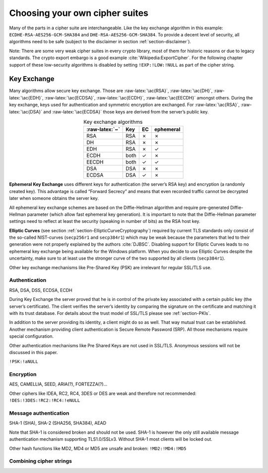 .. role:: raw-latex(raw)
   :format: latex
..

.. XXX author: (Adi) can we either have this completed or removed? XXX

Choosing your own cipher suites
-------------------------------

.. todo{ Adi...  you want to describe how to make your own selection of cipher suites here.}

Many of the parts in a cipher suite are interchangeable. Like the key
exchange algorithm in this example: ``ECDHE-RSA-AES256-GCM-SHA384`` and
``DHE-RSA-AES256-GCM-SHA384``. To provide a decent level of security,
all algorithms need to be safe (subject to the disclaimer in section
:ref:`section-disclaimer`).

Note: There are some very weak cipher suites in every crypto library,
most of them for historic reasons or due to legacy standards. The crypto
export embargo is a good
example :cite:`Wikipedia:ExportCipher`. For the following
chapter support of these low-security algorithms is disabled by setting
``!EXP:!LOW:!NULL`` as part of the cipher string.

.. todo:: Team: do we need references for all cipher suites considered weak?

Key Exchange
============

Many algorithms allow secure key exchange. Those are
:raw-latex:`\ac{RSA}`, :raw-latex:`\ac{DH}`, :raw-latex:`\ac{EDH}`,
:raw-latex:`\ac{ECDSA}`, :raw-latex:`\ac{ECDH}`, :raw-latex:`\ac{EECDH}`
amongst others. During the key exchange, keys used for authentication
and symmetric encryption are exchanged. For :raw-latex:`\ac{RSA}`,
:raw-latex:`\ac{DSA}` and :raw-latex:`\ac{ECDSA}` those keys are derived
from the server’s public key.

.. todo:: explain this section

.. tabularcolumns:: llll
.. table:: Key exchange algorithms
   :align: center

   ==============  ====  ==  =========
   :raw-latex:`~`  Key   EC  ephemeral
   ==============  ====  ==  =========
   RSA             RSA   ✗   ✗
   DH              RSA   ✗   ✗
   EDH             RSA   ✗   ✓
   ECDH            both  ✓   ✗
   EECDH           both  ✓   ✓
   DSA             DSA   ✗   ✗
   ECDSA           DSA   ✓   ✗
   ==============  ====  ==  =========


**Ephemeral Key Exchange** uses different keys for authentication
(the server’s RSA key) and encryption (a randomly created key). This
advantage is called “Forward Secrecy” and means that even recorded
traffic cannot be decrypted later when someone obtains the server key.

All ephemeral key exchange schemes are based on the Diffie-Hellman
algorithm and require pre-generated Diffie-Hellman parameter (which
allow fast ephemeral key generation). It is important to note that the
Diffie-Hellman parameter settings need to reflect at least the security
(speaking in number of bits) as the RSA host key.

.. todo:: add reference!

**Elliptic Curves** (see section
:ref:`section-EllipticCurveCryptography`) required by
current TLS standards only consist of the so-called NIST-curves
(``secp256r1`` and ``secp384r1``) which may be weak because the
parameters that led to their generation were not properly explained by
the authors :cite:`DJBSC`. Disabling support for Elliptic
Curves leads to no ephemeral key exchange being available for the
Windows platform. When you decide to use Elliptic Curves despite the
uncertainty, make sure to at least use the stronger curve of the two
supported by all clients (``secp384r1``).

Other key exchange mechanisms like Pre-Shared Key (PSK) are irrelevant
for regular SSL/TLS use.

Authentication
^^^^^^^^^^^^^^

RSA, DSA, DSS, ECDSA, ECDH

During Key Exchange the server proved that he is in control of the
private key associated with a certain public key (the server’s
certificate). The client verifies the server’s identity by comparing the
signature on the certificate and matching it with its trust database.
For details about the trust model of SSL/TLS please see
:ref:`section-PKIs`.

In addition to the server providing its identity, a client might do so
as well. That way mutual trust can be established. Another mechanism
providing client authentication is Secure Remote Password
(SRP). All those mechanisms require special
configuration.

.. todo:: Reference SRP

Other authentication mechanisms like Pre Shared Keys are not used in
SSL/TLS. Anonymous sessions will not be discussed in this paper.

``!PSK:!aNULL``

Encryption
^^^^^^^^^^

AES, CAMELLIA, SEED, ARIA(?), FORTEZZA(?)...

Other ciphers like IDEA, RC2, RC4, 3DES or DES are weak and therefore
not recommended: ``!DES:!3DES:!RC2:!RC4:!eNULL``

Message authentication
^^^^^^^^^^^^^^^^^^^^^^

SHA-1 (SHA), SHA-2 (SHA256, SHA384), AEAD

Note that SHA-1 is considered broken and should not be used. SHA-1 is
however the only still available message authentication mechanism
supporting TLS1.0/SSLv3. Without SHA-1 most clients will be locked out.

Other hash functions like MD2, MD4 or MD5 are unsafe and broken:
``!MD2:!MD4:!MD5``

Combining cipher strings
^^^^^^^^^^^^^^^^^^^^^^^^

.. todo::  Adi...  The text below was simply the old text, still left here for reference.
